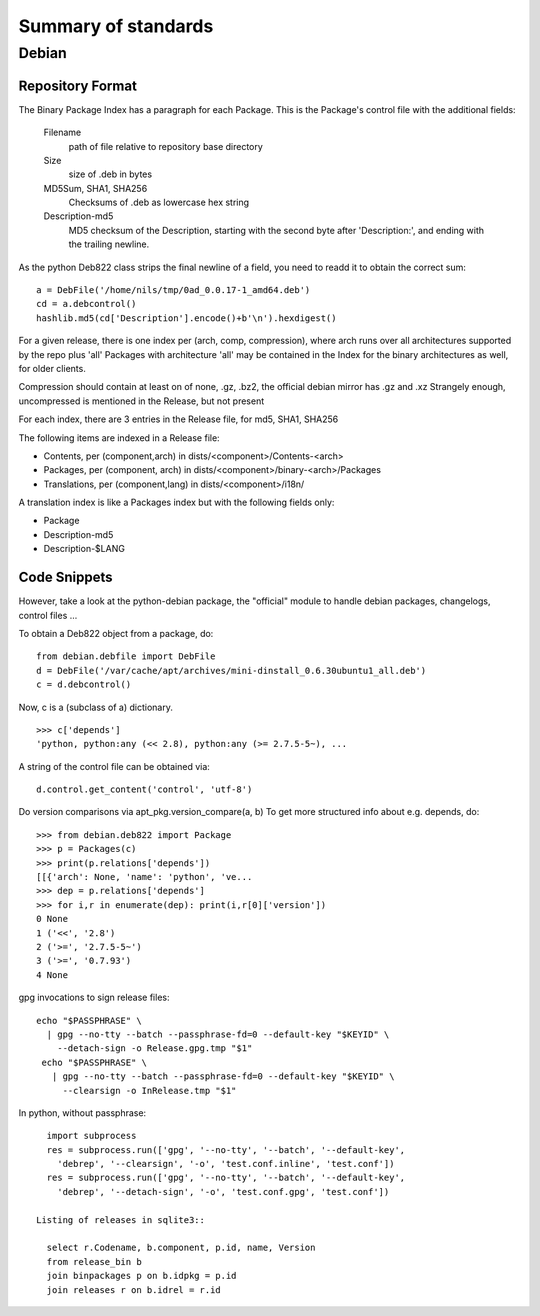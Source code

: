 ======================
 Summary of standards
======================

Debian
======


Repository Format
-----------------
The Binary Package Index has a paragraph for each Package. This is
the Package's control file with the additional fields:

  Filename
    path of file relative to repository base directory
  Size
    size of .deb in bytes
  MD5Sum, SHA1, SHA256
    Checksums of .deb as lowercase hex string
  Description-md5
    MD5 checksum of the Description, starting with the second byte
    after 'Description:', and ending with the trailing newline.

As the python Deb822 class strips the final newline of a field, you need
to readd it to obtain the correct sum::

  a = DebFile('/home/nils/tmp/0ad_0.0.17-1_amd64.deb')
  cd = a.debcontrol()
  hashlib.md5(cd['Description'].encode()+b'\n').hexdigest()


For a given release, there is one index per (arch, comp, compression),
where arch runs over all architectures supported by the repo plus 'all'
Packages with architecture 'all' may be contained in the Index
for the binary architectures as well, for older clients.

Compression should contain at least on of none, .gz, .bz2, the official
debian mirror has .gz and .xz Strangely enough, uncompressed is mentioned
in the Release, but not present

For each index, there are 3 entries in the Release file, for md5, SHA1, SHA256

The following items are indexed in a Release file:

- Contents, per (component,arch) in dists/<component>/Contents-<arch>
- Packages, per (component, arch) in dists/<component>/binary-<arch>/Packages
- Translations, per (component,lang) in dists/<component>/i18n/

A translation index is like a Packages index but with the following
fields only:

- Package
- Description-md5
- Description-$LANG


Code Snippets
-------------

However, take a look at the python-debian package, the "official" module to
handle debian packages, changelogs, control files ...

To obtain a Deb822 object from a package, do::

  from debian.debfile import DebFile
  d = DebFile('/var/cache/apt/archives/mini-dinstall_0.6.30ubuntu1_all.deb')
  c = d.debcontrol()


Now, c is a (subclass of a) dictionary. ::

  >>> c['depends']
  'python, python:any (<< 2.8), python:any (>= 2.7.5-5~), ...

A string of the control file can be obtained via::

  d.control.get_content('control', 'utf-8')

Do version comparisons via apt_pkg.version_compare(a, b)
To get more structured info about e.g. depends, do::

  >>> from debian.deb822 import Package
  >>> p = Packages(c)
  >>> print(p.relations['depends'])
  [[{'arch': None, 'name': 'python', 've...
  >>> dep = p.relations['depends']
  >>> for i,r in enumerate(dep): print(i,r[0]['version'])
  0 None
  1 ('<<', '2.8')
  2 ('>=', '2.7.5-5~')
  3 ('>=', '0.7.93')
  4 None

gpg invocations to sign release files::

  echo "$PASSPHRASE" \
    | gpg --no-tty --batch --passphrase-fd=0 --default-key "$KEYID" \
      --detach-sign -o Release.gpg.tmp "$1"
   echo "$PASSPHRASE" \
     | gpg --no-tty --batch --passphrase-fd=0 --default-key "$KEYID" \
       --clearsign -o InRelease.tmp "$1"


In python, without passphrase::

   import subprocess
   res = subprocess.run(['gpg', '--no-tty', '--batch', '--default-key',
     'debrep', '--clearsign', '-o', 'test.conf.inline', 'test.conf'])
   res = subprocess.run(['gpg', '--no-tty', '--batch', '--default-key',
     'debrep', '--detach-sign', '-o', 'test.conf.gpg', 'test.conf'])

 Listing of releases in sqlite3::

   select r.Codename, b.component, p.id, name, Version
   from release_bin b
   join binpackages p on b.idpkg = p.id
   join releases r on b.idrel = r.id

